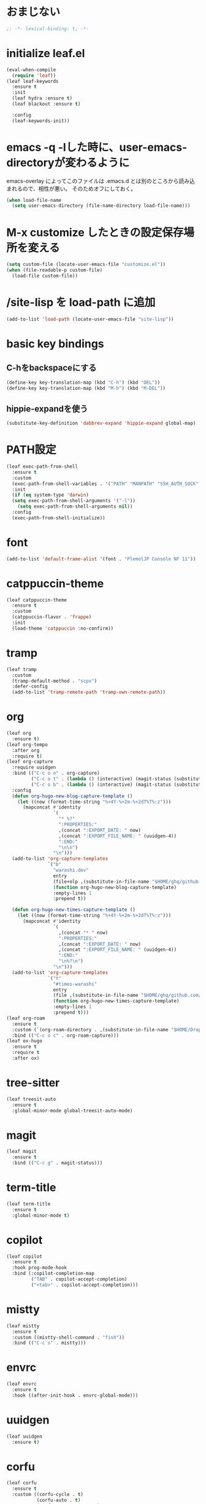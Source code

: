 * おまじない
#+PROPERTY: header-args:emacs-lisp :tangle yes
#+begin_src emacs-lisp
  ;; -*- lexical-binding: t; -*-
#+end_src

* initialize leaf.el
#+begin_src emacs-lisp
  (eval-when-compile
    (require 'leaf))
  (leaf leaf-keywords
    :ensure t
    :init
    (leaf hydra :ensure t)
    (leaf blackout :ensure t)

    :config
    (leaf-keywords-init))
#+end_src

* emacs -q -lした時に、user-emacs-directoryが変わるように
emacs-overlay によってこのファイルは .emacs.d とは別のところから読み込まれるので、相性が悪い。
そのためオフにしておく。

#+begin_src emacs-lisp :tangle no
  (when load-file-name
    (setq user-emacs-directory (file-name-directory load-file-name)))
#+end_src

* M-x customize したときの設定保存場所を変える
#+begin_src emacs-lisp
  (setq custom-file (locate-user-emacs-file "customize.el"))
  (when (file-readable-p custom-file)
    (load-file custom-file))
#+end_src

* /site-lisp を load-path に追加
#+begin_src emacs-lisp
  (add-to-list 'load-path (locate-user-emacs-file "site-lisp"))
#+end_src

* basic key bindings
** C-hをbackspaceにする
#+begin_src emacs-lisp
  (define-key key-translation-map (kbd "C-h") (kbd "DEL"))
  (define-key key-translation-map (kbd "M-h") (kbd "M-DEL"))
#+end_src

** hippie-expandを使う
#+begin_src emacs-lisp
  (substitute-key-definition 'dabbrev-expand 'hippie-expand global-map)
#+end_src

* PATH設定
#+begin_src emacs-lisp
  (leaf exec-path-from-shell
    :ensure t
    :custom
    (exec-path-from-shell-variables . '("PATH" "MANPATH" "SSH_AUTH_SOCK" "SSH_AGENT_PID" "GPG_AGENT_INFO" "LANG" "LC_CTYPE" "NIX_SSL_CERT_FILE" "NIX_PATH"))
    :init
    (if (eq system-type 'darwin)
	(setq exec-path-from-shell-arguments '("-l"))
      (setq exec-path-from-shell-arguments nil))
    :config
    (exec-path-from-shell-initialize))
#+end_src

* font
#+begin_src emacs-lisp
  (add-to-list 'default-frame-alist '(font . "PlemolJP Console NF 11"))
#+end_src

* catppuccin-theme
#+begin_src emacs-lisp
  (leaf catppuccin-theme
    :ensure t
    :custom
    (catppuccin-flavor . 'frappe)
    :init
    (load-theme 'catppuccin :no-confirm))
#+end_src

* tramp
#+begin_src emacs-lisp
  (leaf tramp
    :custom
    (tramp-default-method . "scpx")
    :defer-config
    (add-to-list 'tramp-remote-path 'tramp-own-remote-path))
#+end_src

* org
#+begin_src emacs-lisp
  (leaf org
    :ensure t)
  (leaf org-tempo
    :after org
    :require t)
  (leaf org-capture
    :require uuidgen
    :bind (("C-c o o" . org-capture)
           ("C-c o t" . (lambda () (interactive) (magit-status (substitute-in-file-name "$HOME/ghq/github.com/Warashi/times.warashi.dev"))))
           ("C-c o b" . (lambda () (interactive) (magit-status (substitute-in-file-name "$HOME/ghq/github.com/Warashi/warashi.dev")))))
    :config
    (defun org-hugo-new-blog-capture-template ()
      (let ((now (format-time-string "%+4Y-%+2m-%+2dT%T%:z")))
        (mapconcat #'identity
                   `(
                     "* %?"
                     ":PROPERTIES:"
                     ,(concat ":EXPORT_DATE: " now)
                     ,(concat ":EXPORT_FILE_NAME: " (uuidgen-4))
                     ":END:"
                     "\n\n")
                   "\n")))
    (add-to-list 'org-capture-templates
                 `("b"
                   "warashi.dev"
                   entry
                   (file+olp ,(substitute-in-file-name "$HOME/ghq/github.com/Warashi/warashi.dev/contents.org") "Posts")
                   (function org-hugo-new-blog-capture-template)
                   :empty-lines 1
                   :prepend t))

    (defun org-hugo-new-times-capture-template ()
      (let ((now (format-time-string "%+4Y-%+2m-%+2dT%T%:z")))
        (mapconcat #'identity
                   `(
                     ,(concat "* " now)
                     ":PROPERTIES:"
                     ,(concat ":EXPORT_DATE: " now)
                     ,(concat ":EXPORT_FILE_NAME: " (uuidgen-4))
                     ":END:"
                     "\n%?\n")
                   "\n")))
    (add-to-list 'org-capture-templates
                 `("t"
                   "#times-warashi"
                   entry
                   (file ,(substitute-in-file-name "$HOME/ghq/github.com/Warashi/times.warashi.dev/contents.org"))
                   (function org-hugo-new-times-capture-template)
                   :empty-lines 1
                   :prepend t)))
  (leaf org-roam
    :ensure t
    :custom (`(org-roam-directory . ,(substitute-in-file-name "$HOME/Dropbox/org-roam/")))
    :bind (("C-c o c" . org-roam-capture)))
  (leaf ox-hugo
    :ensure t
    :require t
    :after ox)
#+end_src

* tree-sitter
#+begin_src emacs-lisp
  (leaf treesit-auto
    :ensure t
    :global-minor-mode global-treesit-auto-mode)
#+end_src

* magit
#+begin_src emacs-lisp
  (leaf magit
    :ensure t
    :bind (("C-c g" . magit-status)))
#+end_src

* term-title
#+begin_src emacs-lisp
  (leaf term-title
    :ensure t
    :global-minor-mode t)
#+end_src

* copilot
#+begin_src emacs-lisp
  (leaf copilot
    :ensure t
    :hook prog-mode-hook
    :bind (:copilot-completion-map
           ("TAB" . copilot-accept-completion)
           ("<tab>" . copilot-accept-completion)))
#+end_src

* mistty
#+begin_src emacs-lisp
  (leaf mistty
    :ensure t
    :custom ((mistty-shell-command . "fish"))
    :bind (("C-c s" . mistty)))
#+end_src

* envrc
#+begin_src emacs-lisp
  (leaf envrc
    :ensure t
    :hook ((after-init-hook . envrc-global-mode)))
#+end_src

* uuidgen
#+begin_src emacs-lisp
  (leaf uuidgen
    :ensure t)
#+end_src

* corfu
#+begin_src emacs-lisp
  (leaf corfu
    :ensure t
    :custom ((corfu-cycle . t)
             (corfu-auto . t)
             (corfu-separator . ?\s)
             (corfu-scroll-margin . 5))
    :global-minor-mode global-corfu-mode)

  (use-package emacs
    :custom ((tab-always-indent 'complete)
             (text-mode-ispell-word-completion nil)
             (read-extended-command-predicate #'command-completion-default-include-p)))
#+end_src

* terminal特有の処理
#+begin_src emacs-lisp
  (leaf kkp
    :ensure t)
  (leaf corfu-terminal
    :ensure t)

  (defun my-dwim-terminal-mode ()
    (if (display-graphic-p)
        (progn
          (global-kkp-mode -1)
          (corfu-terminal-mode -1))
      (progn
        (global-kkp-mode +1)
        (corfu-terminal-mode +1))))

  (add-hook 'server-after-make-frame-hook #'my-dwim-terminal-mode)
#+end_src

* vertico
#+begin_src emacs-lisp
  ;; Enable vertico
  (leaf vertico
    :ensure t
    :custom ((vertico-scroll-margin . 0)
             (vertico-count . 20)
             (vertico-resize . t)
             (vertico-cycle . t))
    :global-minor-mode vertico-mode)

  (use-package savehist
    :init
    (savehist-mode))

  (use-package emacs
    :custom ((enable-recursive-minibuffers . t)
             (read-extended-command-predicate . #'command-completion-default-include-p))
    :init
    (defun crm-indicator (args)
      (cons (format "[CRM%s] %s"
                    (replace-regexp-in-string
                     "\\`\\[.*?]\\*\\|\\[.*?]\\*\\'" ""
                     crm-separator)
                    (car args))
            (cdr args)))
    (advice-add #'completing-read-multiple :filter-args #'crm-indicator)
    (setq minibuffer-prompt-properties
          '(read-only t cursor-intangible t face minibuffer-prompt))
    (add-hook 'minibuffer-setup-hook #'cursor-intangible-mode))
#+end_src

* puni
#+begin_src emacs-lisp
  (leaf puni
    :ensure t
    :global-minor-mode puni-global-mode)
#+end_src

* languages
** Go
#+begin_src emacs-lisp
  (leaf go-mode
    :ensure t
    :hook ((go-mode-hook . eglot-ensure)
           (go-ts-mode-hook . eglot-ensure)))
#+end_src

** F#
#+begin_src emacs-lisp
  (leaf fsharp-mode
    :ensure t)
#+end_src
